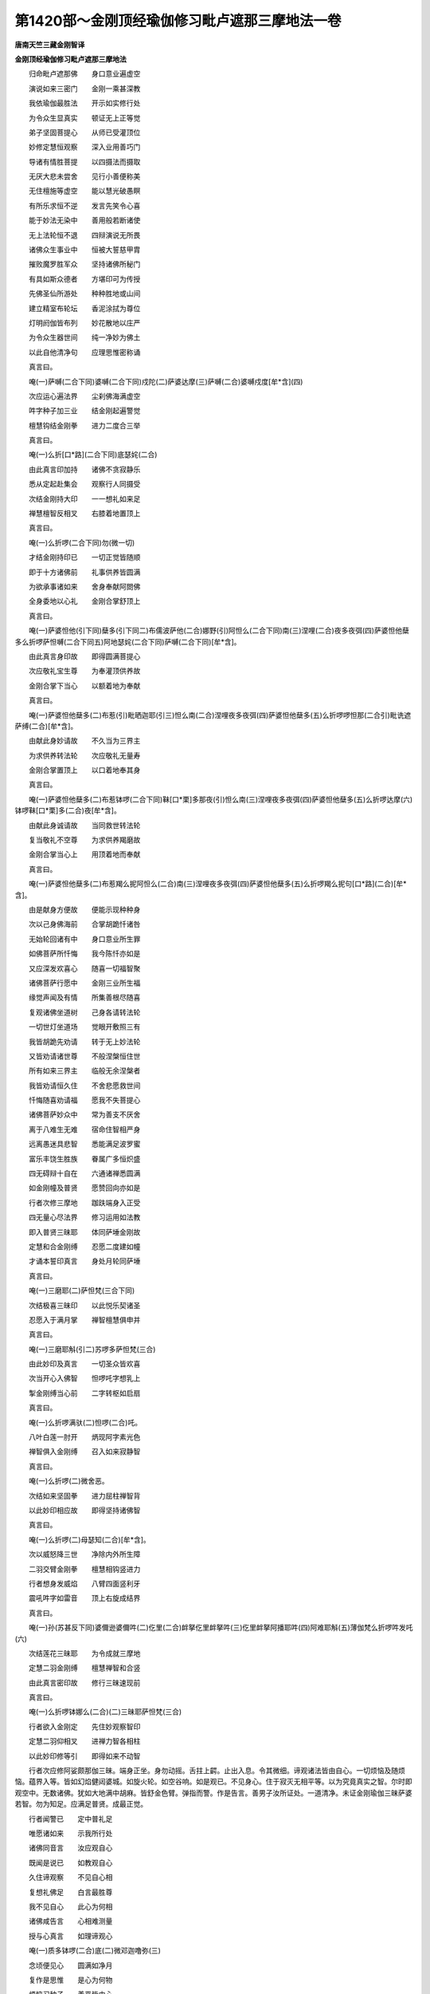 第1420部～金刚顶经瑜伽修习毗卢遮那三摩地法一卷
==================================================

**唐南天竺三藏金刚智译**

**金刚顶经瑜伽修习毗卢遮那三摩地法**


　　归命毗卢遮那佛　　身口意业遍虚空

　　演说如来三密门　　金刚一乘甚深教

　　我依瑜伽最胜法　　开示如实修行处

　　为令众生显真实　　顿证无上正等觉

　　弟子坚固菩提心　　从师已受灌顶位

　　妙修定慧恒观察　　深入业用善巧门

　　导诸有情胜菩提　　以四摄法而摄取

　　无厌大悲未尝舍　　见行小善便称美

　　无住檀施等虚空　　能以慧光破愚瞑

　　有所乐求恒不逆　　发言先笑令心喜

　　能于妙法无染中　　善用般若断诸使

　　无上法轮恒不退　　四辩演说无所畏

　　诸佛众生事业中　　恒被大誓慈甲胄

　　摧败魔罗胜军众　　坚持诸佛所秘门

　　有具如斯众德者　　方堪印可为传授

　　先佛圣仙所游处　　种种胜地或山间

　　建立精室布轮坛　　香泥涂拭为尊位

　　灯明阏伽皆布列　　妙花散地以庄严

　　为令众生器世间　　纯一净妙为佛土

　　以此自他清净句　　应理思惟密称诵

　　真言曰。

　　唵(一)萨嚩(二合下同)婆嚩(二合下同)戍陀(二)萨婆达摩(三)萨嚩(二合)婆嚩戍度[牟*含](四)

　　次应运心遍法界　　尘刹佛海满虚空

　　吽字种子加三业　　结金刚起遍警觉

　　檀慧钩结金刚拳　　进力二度合三举

　　真言曰。

　　唵(一)么折[口*路](二合下同)底瑟姹(二合)

　　由此真言印加持　　诸佛不贪寂静乐

　　悉从定起赴集会　　观察行人同摄受

　　次结金刚持大印　　一一想礼如来足

　　禅慧檀智反相叉　　右膝着地置顶上

　　真言曰。

　　唵(一)么折啰(二合下同)勿(微一切)

　　才结金刚持印已　　一切正觉皆随顺

　　即于十方诸佛前　　礼事供养皆圆满

　　为欲承事诸如来　　舍身奉献阿閦佛

　　全身委地以心礼　　金刚合掌舒顶上

　　真言曰。

　　唵(一)萨婆怛他(引下同)蘖多(引下同二)布儒波萨他(二合)娜野(引)阿怛么(二合下同)南(三)涅哩(二合)夜多夜弭(四)萨婆怛他蘖多么折啰萨怛嚩(二合下同五)阿地瑟姹(二合下同)萨嚩(二合下同)[牟*含]。

　　由此真言身印故　　即得圆满菩提心

　　次应敬礼宝生尊　　为奉灌顶供养故

　　金刚合掌下当心　　以额着地为奉献

　　真言曰。

　　唵(一)萨婆怛他蘖多(二)布惹(引)毗晒迦耶(引三)怛么南(二合)涅哩夜多夜弭(四)萨婆怛他蘖多(五)么折啰啰怛那(二合引)毗诜遮萨缚(二合)[牟*含]。

　　由献此身妙请故　　不久当为三界主

　　为求供养转法轮　　次应敬礼无量寿

　　金刚合掌置顶上　　以口着地奉其身

　　真言曰。

　　唵(一)萨婆怛他蘖多(二)布惹钵啰(二合下同)靺[口*栗]多那夜(引)怛么南(三)涅哩夜多夜弭(四)萨婆怛他蘖多(五)么折啰达摩(六)钵啰靺[口*栗]多(二合)夜[牟*含]。

　　由献此身诚请故　　当同救世转法轮

　　复当敬礼不空尊　　为求供养羯磨故

　　金刚合掌当心上　　用顶着地而奉献

　　真言曰。

　　唵(一)萨婆怛他蘖多(二)布惹羯么抳阿怛么(二合)南(三)涅哩夜多夜弭(四)萨婆怛他蘖多(五)么折啰羯么抳句[口*路](二合)[牟*含]。

　　由是献身方便故　　便能示现种种身

　　次以己身佛海前　　合掌胡跪忏诸咎

　　无始轮回诸有中　　身口意业所生罪

　　如佛菩萨所忏悔　　我今陈忏亦如是

　　又应深发欢喜心　　随喜一切福智聚

　　诸佛菩萨行愿中　　金刚三业所生福

　　缘觉声闻及有情　　所集善根尽随喜

　　复观诸佛坐道树　　己身各请转法轮

　　一切世灯坐道场　　觉眼开敷照三有

　　我皆胡跪先劝请　　转于无上妙法轮

　　又皆劝请诸世尊　　不般涅槃恒住世

　　所有如来三界主　　临般无余涅槃者

　　我皆劝请恒久住　　不舍悲愿救世间

　　忏悔随喜劝请福　　愿我不失菩提心

　　诸佛菩萨妙众中　　常为善支不厌舍

　　离于八难生无难　　宿命住智相严身

　　远离愚迷具悲智　　悉能满足波罗蜜

　　富乐丰饶生胜族　　眷属广多恒炽盛

　　四无碍辩十自在　　六通诸禅悉圆满

　　如金刚幢及普贤　　愿赞回向亦如是

　　行者次修三摩地　　跏趺端身入正受

　　四无量心尽法界　　修习运用如法教

　　即入普贤三昧耶　　体同萨埵金刚故

　　定慧和合金刚缚　　忍愿二度建如幢

　　才诵本誓印真言　　身处月轮同萨埵

　　真言曰。

　　唵(一)三磨耶(二)萨怛梵(三合下同)

　　次结极喜三昧印　　以此悦乐契诸圣

　　忍愿入于满月掌　　禅智檀慧俱申并

　　真言曰。

　　唵(一)三磨耶斛(引二)苏啰多萨怛梵(三合)

　　由此妙印及真言　　一切圣众皆欢喜

　　次当开心入佛智　　怛啰吒字想乳上

　　掣金刚缚当心前　　二字转枢如启扇

　　真言曰。

　　唵(一)么折啰满驮(二)怛啰(二合)吒。

　　八叶白莲一肘开　　炳现阿字素光色

　　禅智俱入金刚缚　　召入如来寂静智

　　真言曰。

　　唵(一)么折啰(二)微舍恶。

　　次结如来坚固拳　　进力屈柱禅智背

　　以此妙印相应故　　即得坚持诸佛智

　　真言曰。

　　唵(一)么折啰(二)母瑟知(二合)[牟*含]。

　　次以威怒降三世　　净除内外所生障

　　二羽交臂金刚拳　　檀慧相钩竖进力

　　行者想身发威焰　　八臂四面竖利牙

　　震吼吽字如雷音　　顶上右旋成结界

　　真言曰。

　　唵(一)孙(苏甚反下同)婆儞逊婆儞吽(二)仡里(二合)衅拏仡里衅拏吽(三)仡里衅拏阿播耶吽(四)阿难耶斛(五)薄伽梵么折啰吽发吒(六)

　　次结莲花三昧耶　　为令成就三摩地

　　定慧二羽金刚缚　　檀慧禅智和合竖

　　由此真言密印故　　修行三昧速现前

　　真言曰。

　　唵(一)么折啰钵娜么(二合)(二)三昧耶萨怛梵(三合)

　　行者欲入金刚定　　先住妙观察智印

　　定慧二羽仰相叉　　进禅力智各相柱

　　以此妙印修等引　　即得如来不动智

　　行者次应修阿娑颇那伽三昧。端身正坐。身勿动摇。舌拄上齶。止出入息。令其微细。谛观诸法皆由自心。一切烦恼及随烦恼。蕴界入等。皆如幻焰健闼婆城。如旋火轮。如空谷响。如是观已。不见身心。住于寂灭无相平等。以为究竟真实之智。尔时即观空中。无数诸佛。犹如大地满中胡麻。皆舒金色臂。弹指而警。作是告言。善男子汝所证处。一道清净。未证金刚瑜伽三昧萨婆若智。勿为知足。应满足普贤。成最正觉。

　　行者闻警已　　定中普礼足

　　唯愿诸如来　　示我所行处

　　诸佛同音言　　汝应观自心

　　既闻是说已　　如教观自心

　　久住谛观察　　不见自心相

　　复想礼佛足　　白言最胜尊

　　我不见自心　　此心为何相

　　诸佛咸告言　　心相难测量

　　授与心真言　　如理谛观心

　　唵(一)质多钵啰(二合)底(二)微邓迦噜弥(三)

　　念顷便见心　　圆满如净月

　　复作是思惟　　是心为何物

　　烦恼习种子　　善恶皆由心

　　心为阿赖耶　　修净以为因

　　六度熏习故　　彼心为大心

　　藏识本非染　　清净无瑕秽

　　长时积福智　　喻若净满月

　　无体亦无事　　即说亦非月

　　由具福智故　　自心如满月

　　踊跃心欢喜　　复白诸世尊

　　我已见自心　　清净如满月

　　离诸烦恼垢　　能执所执等

　　诸佛皆告言　　汝心本如是

　　为客尘所翳　　菩提心为净

　　汝观净月轮　　得证菩提心

　　授此心真言　　密诵而观照

　　唵(一)菩提质多(二)母怛跛(二合)娜夜弥。

　　能令心月轮　　圆满益明显

　　诸佛复告言　　菩提为坚固

　　善住坚固故　　复授心真言

　　唵(一)底瑟姹(二合)么折啰(二)

　　汝于净月轮　　观五智金刚

　　令普周法界　　唯一大金刚

　　应当知自身　　即为金刚界

　　唵(一)么折啰(引)怛么句含(二)

　　自身为金刚　　坚实无倾坏

　　复白诸佛言　　我为金刚身

　　时彼诸如来　　便敕行者言

　　观身为佛形　　复授此真言

　　唵(一)曳他(二)萨婆怛他蘖多(三)萨怛他含。

　　以证心清净　　自见身为佛

　　众相皆圆备　　即证萨婆若

　　定中遍礼佛　　愿加持坚固

　　一切诸佛闻　　金刚界言已

　　尽入金刚中　　便说金刚心

　　唵(一)萨婆怛他蘖多(引)(二)鼻三菩提(三)涅里荼(四)么折啰底瑟姹(二合)

　　诸佛大名称　　才说是明已

　　等觉金刚界　　便证真实智

　　时彼诸如来　　加持坚固已

　　还从金刚出　　普住于虚空

　　行者作是念　　已证金刚定

　　便具萨婆若　　我成正等觉

　　为令证入佛地故　　当结金刚三昧耶

　　十度圆满外相叉　　忍愿如幢皆正直

　　印心及额喉与顶　　各诵一遍以加持

　　真言曰。

　　唵(一)么折啰萨怛嚩(引)(二)地瑟姹(二合)萨嚩(二合)[牟*含]。

　　即想虚空诸如来　　持虚空宝灌我顶

　　定慧和合金刚缚　　进力禅智如宝形

　　以印额上加持已　　五佛智冠在其顶

　　便分智拳顶后绕　　当知已系离垢缯

　　真言曰。

　　唵(一)么折啰啰旦娜(二合)(二)阿避诜者[牟*含](三)萨婆亩捺啰(二合)迷(四)涅里(二合)值句嚧(五)嚩啰迦缚制(六)那[牟*含]。

　　行者复应作是思惟。我今已成正觉。当于一切众生。兴大慈心。于无尽生死中。恒被大誓庄严甲胄。为欲净佛国土。成就众生。历事一切诸如来等。悉令一切众生。坐菩提树。降伏天魔。成最正觉故应被三世如来慈悲甲胄。

　　智拳系鬘顶后已　　便复前垂舒进力

　　唵砧二度相萦绕　　不绝绿光如系甲

　　心背脐腰两膝上　　喉顶额前及颈后

　　悉以进力三旋绕　　散掌前下垂天衣

　　即能普护诸众生　　一切天魔不能坏

　　真言曰。

　　唵(一)么折啰迦嚩制(二)么折[口*(肄-聿+(企-止+木))](二合)句嚧(三)么折啰么折啰含(四)

　　次应结彼欢喜印　　定慧二羽三相拍

　　由以指印加持故　　一切圣众皆欢喜

　　真言曰。

　　唵(一)么折啰都使斛(二)

　　行者次应以成所作智三摩地。想于己身前。观无尽乳海。出生大莲花王。金刚为茎。量周法界。上想七宝珍妙楼阁。天如意宝以为庄饰。花云香海妓乐歌赞。于宝楼中师子座上净满月中。现妙白莲花。观[牟*含]字门。放大光明普照法界。为毗卢遮那如来。身色如满月。首戴五如来冠。垂纱縠天衣璎珞严身。光明普照。无量无数大菩萨众。前后围绕以为眷属。行者为欲令一切如来。咸集会故。次以金刚王菩萨三摩地。召集诸圣。

　　定慧二羽金刚拳　　交臂抱胸屈进力

　　弹指发声遍世界　　谛观佛海普云集

　　真言曰。

　　唵(一)么折啰(二)三么惹(三)弱(四)

　　次结金刚钩大印　　一切如来钩召智

　　定慧和合外相叉　　进度如钩独三屈

　　真言曰。

　　唵(一)阿夜系弱(二)

　　次结金刚索大印　　引入尊身于智体

　　前印禅度入定掌　　力智相捻如环势

　　真言曰。

　　唵(一)阿系吽吽(二)

　　次结金刚钩锁印　　能令本尊坚固住

　　禅智进力相句结　　是名金刚能止印

　　真言曰。

　　唵(一)系萨怖(二合)吒[牟*含]。

　　次结金刚妙磬印　　能令诸圣皆欢喜

　　禅智屈入金刚缚　　是名金刚欢喜印

　　真言曰。

　　唵(一)健吒恶恶。

　　次入平等性智定　　捧持阏伽众香水

　　想浴诸圣无垢身　　当得灌顶法云地

　　真言曰。

　　唵(一)么折[口*路]娜誐吽(二)

　　次以金刚法歌咏　　赞扬如来诸福智

　　谛观相好运清音　　以契如如真性理

　　真言曰。

　　唵(一)么折啰(二)萨怛嚩(二合)僧蘖啰(二合)诃(三)么折啰啰怛娜(二合四)么努怛嚂(二合)(五)么折啰达摩誐也柰(六)么折啰羯么(七)羯[口*路]婆嚩。

　　次结金刚嬉戏印　　成就如来内眷属

　　定慧和合金刚缚　　禅智二度当心竖

　　真言曰。

　　唵(一)摩诃啰底。

　　由以嬉戏供养故　　不久当证金刚定

　　次结金刚花鬘印　　观妙鬘云普法界

　　不改前印捧而前　　想奉宝鬘用严首

　　真言曰。

　　唵(一)[口*路]波戌鞞。

　　由结金刚鬘供养　　当受灌顶法王位

　　次结金刚歌咏印　　以妙音声赞佛智

　　前印从脐至口散　　演妙乐音娱圣会

　　真言曰。

　　唵(一)秫嚧(二合)怛啰(二合)燥溪。

　　由以金刚歌供养　　不久当具如来辩

　　次结金刚舞妙印　　观妙妓云普供养

　　定慧当心各旋舞　　金刚合掌置顶上

　　真言曰。

　　唵(一)萨婆补而曳(二合)

　　由以妙舞供养故　　当得如来意生身

　　次结焚香外供养　　以此普熏佛海会

　　和合金刚不散掌　　想妙香云周法界

　　真言曰。

　　唵(一)钵啰(二合)诃罗(二合)儞儞。

　　由以焚香供养故　　即得如来无碍智

　　次结金刚散花印　　以北庄严诸世界

　　缚印上散如献花　　芬馥花云遍法界

　　真言曰。

　　唵(一)颇攞誐弭(二)

　　由结金刚花供养　　速证如来四八相

　　次以金刚灯明印　　普照佛会令光显

　　禅智前逼金刚缚　　摩尼灯光照法界

　　真言曰。

　　唵(一)苏底惹仡哩(二合)

　　以此金刚灯供养　　速具如来净五眼

　　次结金刚涂香印　　以用供养诸佛会

　　散金刚缚如涂香　　香气周流十方界

　　真言曰。

　　唵(一)苏巘荡儗(妍以反)

　　由以金刚涂香印　　得具五分法身智

　　如是广作佛事已　　次应谛心为念诵

　　先当一缘观本尊　　四明引入于己体

　　知身与尊无有二　　色相威仪皆与等

　　众会眷属自围绕　　住于圆寂大镜智

　　定慧二羽金刚缚　　忍愿如刀进力附

　　先诵金刚百字明　　为令加持不倾动

　　真言曰。

　　唵(一)么折啰萨怛缚(二合)三么耶么拏播攞耶(二)么折啰萨怛嚩底尾(三)努播底瑟姹(四)涅里(二合)住(茶护反)弭婆嚩(五)素都使喻(二合下同)弭婆嚩(六)阿努[口*洛]讫都(二合)弭婆嚩(七)素补使喻弭婆嚩(八)萨婆悉地弥钵啰(二合)也瑳(九)萨婆羯么素遮弭(十)止多室利(二合)药句嚧(十一)吽(十二)呵呵呵呵斛(引)(十三)薄伽梵萨婆怛他蘖多么折啰么寐闷遮(十四)么折唎婆嚩(十五)摩诃三么耶萨怛嚩(二合)(十六)恶(引)

　　由以摩诃衍那百字真言加持故。设犯五无间罪。谤一切诸佛及方广经。修真言者。以本尊坚住己身故。现世所求一切悉地。所谓最胜悉地。金刚萨埵悉地。乃至如来最胜悉地。不改金刚界大印。便诵本尊根本明真言曰。

　　唵(一)么折罗驮都(二)[牟*含]。

　　定慧二羽捧珠鬘　　加本真言七遍已

　　捧至顶上复当心　　坚住等引而念诵

　　舌端微动唇齿合　　逆顺循身观相好

　　四时勤修不令间　　千百为限复过是

　　一切神通及福智　　现世同于遍照尊

　　行者念诵分限毕已。捧珠顶上。勤发大愿。然后结三摩地印。入法界体性三昧。修习五字旋陀罗尼。

　　诸法本不生　　自性离言说

　　清净无垢染　　因业等虚空

　　旋复谛思惟　　字字悟真实

　　初后虽差别　　所证皆归一

　　不舍是三昧　　兼住无缘悲

　　普愿诸有情　　如我无有异

　　行者从三昧出已。即结根本印。诵本明七遍复以八大供养。供养诸佛。以妙音词称扬赞叹。献阏伽水。以降三世印。左旋解界即结金刚解脱印。奉送诸圣各还本土。印者结前三昧耶印忍愿承华。至顶上散。真言曰。

　　唵(一)讫里(二合)姤嚩(入声呼之)萨嚩萨怛嚩(二合)[口*栗]托(二合)(二)悉地捺多曳他努誐(引)(三)蘖瑳特鑁(二合)没驮尾洒焰补娜啰(引)誐么那(引)也都(四)唵么折啰(二合)萨怛嚩(五二合)穆。

　　作是法已。重以三昧耶印。诵加持明。以印四处。然后灌顶。被金刚甲胄。依前四礼。礼四方佛。忏悔发愿等。然后依闲静处。严以香花。住本尊三摩地。读诵方广大乘经典。随意经行。

　　若有众生遇此教　　昼夜四时精进修

　　现世证得欢喜地　　后十六生成正觉
